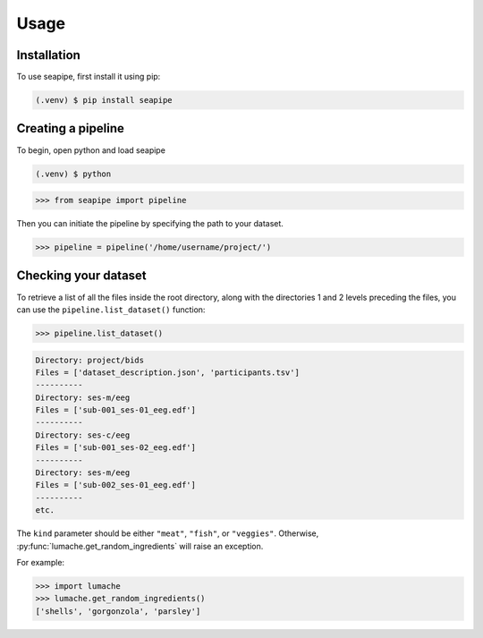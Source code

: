 Usage
=====

.. _installation:

Installation
------------

To use seapipe, first install it using pip:

.. code-block:: console

   (.venv) $ pip install seapipe

.. _creating_a_pipeline:
Creating a pipeline
----------------
To begin, open python and load seapipe

.. code-block:: console

   (.venv) $ python
>>> from seapipe import pipeline

Then you can initiate the pipeline by specifying the path to your dataset.

>>> pipeline = pipeline('/home/username/project/') 

.. _checking_your_dataset:
Checking your dataset
----------------

To retrieve a list of all the files inside the root directory, along with the
directories 1 and 2 levels preceding the files,
you can use the ``pipeline.list_dataset()`` function:

>>> pipeline.list_dataset()

.. code-block:: console
   
   Directory: project/bids
   Files = ['dataset_description.json', 'participants.tsv']
   ----------
   Directory: ses-m/eeg
   Files = ['sub-001_ses-01_eeg.edf']
   ----------
   Directory: ses-c/eeg
   Files = ['sub-001_ses-02_eeg.edf']
   ----------
   Directory: ses-m/eeg
   Files = ['sub-002_ses-01_eeg.edf']
   ----------
   etc.


The ``kind`` parameter should be either ``"meat"``, ``"fish"``,
or ``"veggies"``. Otherwise, :py:func:`lumache.get_random_ingredients`
will raise an exception.

.. autoexception:: lumache.InvalidKindError

For example:

>>> import lumache
>>> lumache.get_random_ingredients()
['shells', 'gorgonzola', 'parsley']

